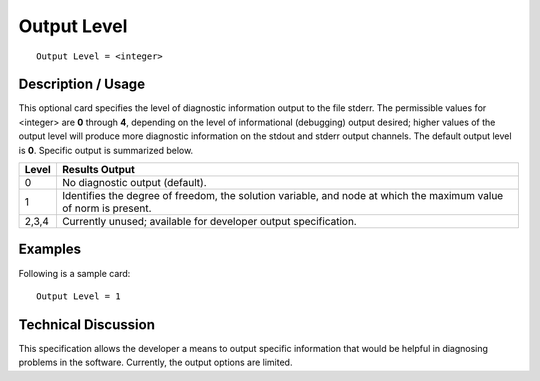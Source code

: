 ****************
**Output Level**
****************

::

	Output Level = <integer>

-----------------------
**Description / Usage**
-----------------------

This optional card specifies the level of diagnostic information output to the file
stderr. The permissible values for <integer> are **0** through **4**, depending on the level
of informational (debugging) output desired; higher values of the output level will
produce more diagnostic information on the stdout and stderr output channels.
The default output level is **0**. Specific output is summarized below.

.. tabularcolumns:: |l|L|

==============  ===============================================================
Level           Results Output
==============  ===============================================================
0               No diagnostic output (default).
1               Identifies the degree of freedom, the solution variable, and
                node at which the maximum value of norm is present.
2,3,4           Currently unused; available for developer output
                specification.
==============  ===============================================================

------------
**Examples**
------------

Following is a sample card:
::

	Output Level = 1

-------------------------
**Technical Discussion**
-------------------------

This specification allows the developer a means to output specific information that
would be helpful in diagnosing problems in the software. Currently, the output options
are limited.

